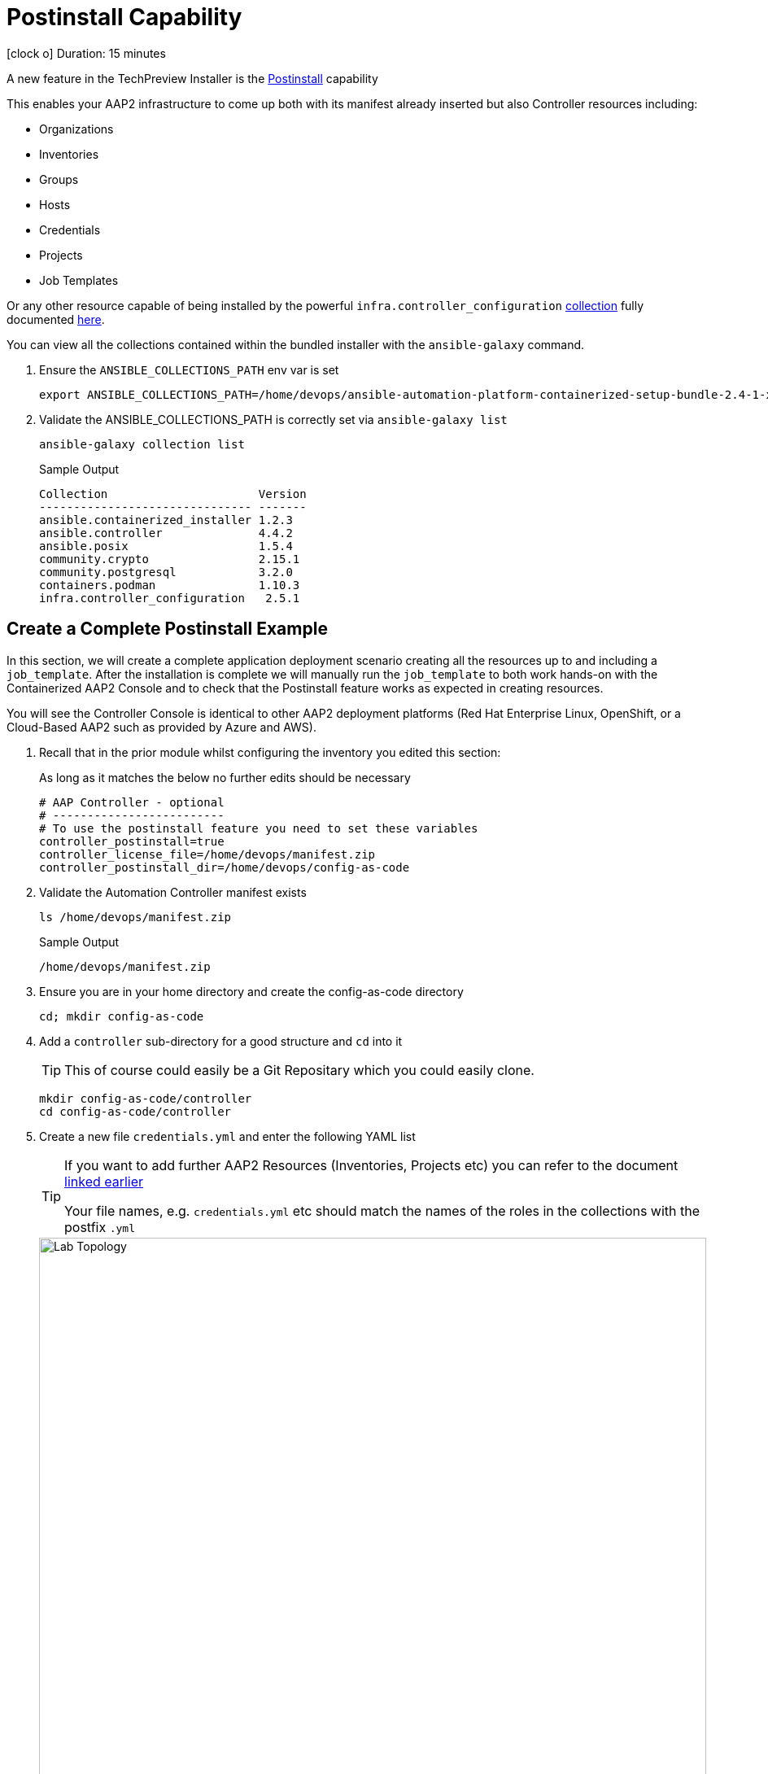 = Postinstall Capability

icon:clock-o[Duration: 15 Minutes] Duration: 15 minutes

A new feature in the TechPreview Installer is the link:https://access.redhat.com/documentation/en-us/red_hat_ansible_automation_platform/2.4/html-single/containerized_ansible_automation_platform_installation_guide/index#using-postinstall_aap-containerized-installation[Postinstall] capability

This enables your AAP2 infrastructure to come up both with its manifest already inserted but also Controller resources including:

* Organizations
* Inventories
* Groups
* Hosts
* Credentials
* Projects
* Job Templates 

Or any other resource capable of being installed by the powerful `infra.controller_configuration` link:https://galaxy.ansible.com/ui/repo/published/infra/controller_configuration/[collection] fully documented link:https://galaxy.ansible.com/ui/repo/published/infra/controller_configuration/docs/[here]. 

You can view all the collections contained within the bundled installer with the `ansible-galaxy` command. 

. Ensure the `ANSIBLE_COLLECTIONS_PATH` env var is set
+

[source,sh,role=execute,subs=attributes+]
----
export ANSIBLE_COLLECTIONS_PATH=/home/devops/ansible-automation-platform-containerized-setup-bundle-2.4-1-x86_64/collections
----

. Validate the ANSIBLE_COLLECTIONS_PATH is correctly set via `ansible-galaxy list`
+

[source,sh,role=execute,subs=attributes+]
----
ansible-galaxy collection list
----
+

.Sample Output
[source,texinfo]
----
Collection                      Version
------------------------------- -------
ansible.containerized_installer 1.2.3
ansible.controller              4.4.2
ansible.posix                   1.5.4
community.crypto                2.15.1
community.postgresql            3.2.0
containers.podman               1.10.3
infra.controller_configuration   2.5.1
----

[configure]
== Create a Complete Postinstall Example

In this section, we will create a complete application deployment scenario creating all the resources up to and including a `job_template`.  After the installation is complete we will manually run the `job_template` to both work hands-on with the Containerized AAP2 Console and to check that the Postinstall feature works as expected in creating resources.

You will see the Controller Console is identical to other AAP2 deployment platforms (Red Hat Enterprise Linux, OpenShift, or a Cloud-Based AAP2 such as provided by Azure and AWS). 

. Recall that in the prior module whilst configuring the inventory you edited this section:
+

As long as it matches the below no further edits should be necessary
+

[source,sh,role=execute,subs=attributes+]
----
# AAP Controller - optional
# -------------------------
# To use the postinstall feature you need to set these variables
controller_postinstall=true
controller_license_file=/home/devops/manifest.zip
controller_postinstall_dir=/home/devops/config-as-code
----

. Validate the Automation Controller manifest exists
+

[source,sh,role=execute,subs=attributes+]
----
ls /home/devops/manifest.zip
----
+

.Sample Output
[source,texinfo]
----
/home/devops/manifest.zip
----

. Ensure you are in your home directory and create the config-as-code directory
+

[source,sh,role=execute,subs=attributes+]
----
cd; mkdir config-as-code
----

. Add a `controller` sub-directory for a good structure and `cd` into it
+

[TIP]
====
This of course could easily be a Git Repositary which you could easily clone.
====
+

[source,sh,role=execute,subs=attributes+]
----
mkdir config-as-code/controller
cd config-as-code/controller
----

. Create a new file `credentials.yml` and enter the following YAML list
+

[TIP]
====
If you want to add further AAP2 Resources (Inventories, Projects etc) you can refer to the document link:https://galaxy.ansible.com/ui/repo/published/infra/controller_configuration/content/role/organizations/[linked earlier]

Your file names, e.g. `credentials.yml` etc should match the names of the roles in the collections with the postfix `.yml`
   
====
+
image::controller_configuration.png[Lab Topology,align="center",width="100%"]
+

[source,sh,role=execute,subs=attributes+]
----
---
controller_credentials:

  - name: rh1-demo-credential
    credential_type: Machine
    organization: Default
    inputs:
      username: ec2-user
      ssh_key_data: "{{ lookup('file', '/home/devops/.ssh/' + GUID + 'key.pem') }}"
----
+
[NOTE]
====
In the final line, we directly reference a variable `GUID` which is both part of the FQDN of our hosts and also the name of our SSH key (`<GUID>key.pem`). Since our installer has no visibility of the var `GUID` we will have to pass it to the installer at run time ie via `-e GUID={guid}`.

Alternatively, we could hard code it but the above approach is superior and allows easy re-use of a `config-as-code` repo.
====

. Create a new file `organizations.yml` and enter the following YAML list
+

[source,sh,role=execute,subs=attributes+]
---- 
controller_organizations:

  - name: Default
    description: "Default organization for resources"

  - name: Devops
    description: "DevOps and Automation Team"
----

. Create a new file `inventories.yml` and enter the following YAML list
+

[source,sh,role=execute,subs=attributes+]
----
---
controller_inventories:

  - name: rh1-demo-inventory
    organization: Default
    description: Red Hat One Demo App
----

. Create a new file `hosts.yml` and enter the following YAML list
+

[source,sh,role=execute,subs=attributes+]
----
---
controller_hosts:

  - name: "app-frontend.{{ GUID }}.internal"
    inventory: rh1-demo-inventory
    enabled: true

  - name: "app-backend.{{ GUID }}.internal"
    inventory: rh1-demo-inventory
    enabled: true
----

. Create a new file `groups.yml` and enter the following YAML list
+

[source,sh,role=execute,subs=attributes+]
----
---
controller_groups:

  - name: app_frontends
    description: App frontend
    inventory: rh1-demo-inventory
    hosts:
      - "app-frontend.{{ GUID }}.internal"

  - name: app_backends
    description: App backend
    inventory: rh1-demo-inventory
    hosts:
      - "app-backend.{{ GUID }}.internal"
----

. Create a new file `projects.yml` and enter the following YAML list
+

[source,sh,role=execute,subs=attributes+]
----
---
controller_projects:

  - name: rh1-demo-project
    organization: Default
    scm_branch: main
    scm_clean: 'no'
    scm_delete_on_update: 'no'
    scm_type: git
    scm_update_on_launch: 'no'
    scm_url: https://github.com/rhpds/multi-tier-app-deployer.git
----


. Finally, create a new file `job_templates.yml` and enter the following YAML list
+

[source,sh,role=execute,subs=attributes+]
----
---
controller_templates:

  - name: rh1-demo-job-template
    job_type: run
    inventory: rh1-demo-inventory
    project: rh1-demo-project
    playbook: deploy-app.yml
    credentials:
      - rh1-demo-credential
----

. Check you have the *7* configuration files
+

[source,sh,role=execute,subs=attributes+]
----
ls -1
----
+

.Sample Output
[source,texinfo]
----
credentials.yml
groups.yml
hosts.yml
inventories.yml
job_templates.yml
organizations.yml
projects.yml
----

== Summary

In this module, we added the necessary files and directories to test out the new Postinstall feature available in the TechPreview AAP2 Installer.

In the next module, we will run the Installer and explore the new infrastructure.
